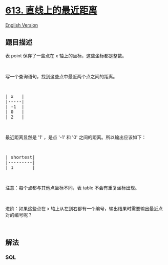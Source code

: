 * [[https://leetcode-cn.com/problems/shortest-distance-in-a-line][613.
直线上的最近距离]]
  :PROPERTIES:
  :CUSTOM_ID: 直线上的最近距离
  :END:
[[./solution/0600-0699/0613.Shortest Distance in a Line/README_EN.org][English
Version]]

** 题目描述
   :PROPERTIES:
   :CUSTOM_ID: 题目描述
   :END:

#+begin_html
  <!-- 这里写题目描述 -->
#+end_html

#+begin_html
  <p>
#+end_html

表 point 保存了一些点在 x 轴上的坐标，这些坐标都是整数。

#+begin_html
  </p>
#+end_html

#+begin_html
  <p>
#+end_html

 

#+begin_html
  </p>
#+end_html

#+begin_html
  <p>
#+end_html

写一个查询语句，找到这些点中最近两个点之间的距离。

#+begin_html
  </p>
#+end_html

#+begin_html
  <p>
#+end_html

 

#+begin_html
  </p>
#+end_html

#+begin_html
  <pre>| x   |
  |-----|
  | -1  |
  | 0   |
  | 2   |
  </pre>
#+end_html

#+begin_html
  <p>
#+end_html

 

#+begin_html
  </p>
#+end_html

#+begin_html
  <p>
#+end_html

最近距离显然是 '1' ，是点 '-1' 和 '0' 之间的距离。所以输出应该如下：

#+begin_html
  </p>
#+end_html

#+begin_html
  <p>
#+end_html

 

#+begin_html
  </p>
#+end_html

#+begin_html
  <pre>| shortest|
  |---------|
  | 1       |
  </pre>
#+end_html

#+begin_html
  <p>
#+end_html

 

#+begin_html
  </p>
#+end_html

#+begin_html
  <p>
#+end_html

注意：每个点都与其他点坐标不同，表 table 不会有重复坐标出现。

#+begin_html
  </p>
#+end_html

#+begin_html
  <p>
#+end_html

 

#+begin_html
  </p>
#+end_html

#+begin_html
  <p>
#+end_html

进阶：如果这些点在 x
轴上从左到右都有一个编号，输出结果时需要输出最近点对的编号呢？

#+begin_html
  </p>
#+end_html

#+begin_html
  <p>
#+end_html

 

#+begin_html
  </p>
#+end_html

** 解法
   :PROPERTIES:
   :CUSTOM_ID: 解法
   :END:

#+begin_html
  <!-- 这里可写通用的实现逻辑 -->
#+end_html

#+begin_html
  <!-- tabs:start -->
#+end_html

*** *SQL*
    :PROPERTIES:
    :CUSTOM_ID: sql
    :END:
#+begin_src sql
#+end_src

#+begin_html
  <!-- tabs:end -->
#+end_html
